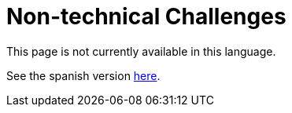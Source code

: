 :slug: careers/non-technical-challenges/
:category: careers
:eth: no

= Non-technical Challenges

This page is not currently available in this language.

See the spanish version link:../../../es/empleos/retos-no-tecnicos/[here].
